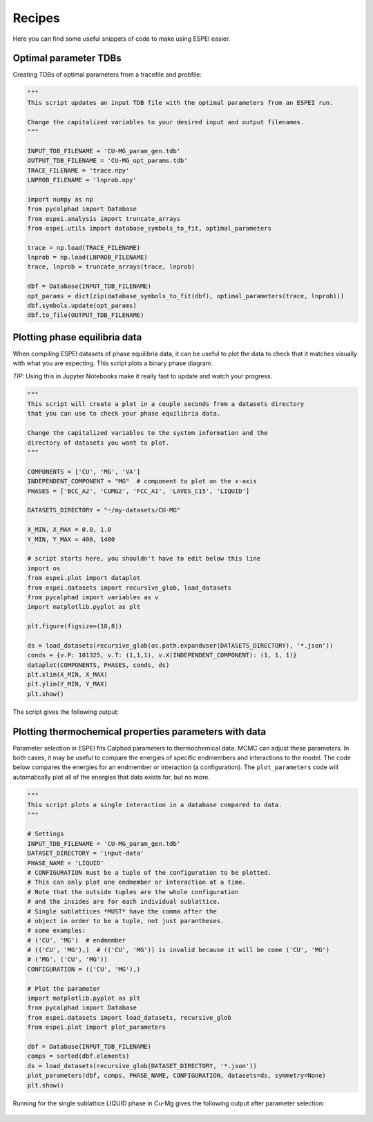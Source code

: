 .. raw:: latex

   \chapter{Recipes}

=======
Recipes
=======

Here you can find some useful snippets of code to make using ESPEI easier.

Optimal parameter TDBs
======================

Creating TDBs of optimal parameters from a tracefile and probfile:

.. code-block:: python

   """
   This script updates an input TDB file with the optimal parameters from an ESPEI run.

   Change the capitalized variables to your desired input and output filenames.
   """

   INPUT_TDB_FILENAME = 'CU-MG_param_gen.tdb'
   OUTPUT_TDB_FILENAME = 'CU-MG_opt_params.tdb'
   TRACE_FILENAME = 'trace.npy'
   LNPROB_FILENAME = 'lnprob.npy'

   import numpy as np
   from pycalphad import Database
   from espei.analysis import truncate_arrays
   from espei.utils import database_symbols_to_fit, optimal_parameters

   trace = np.load(TRACE_FILENAME)
   lnprob = np.load(LNPROB_FILENAME)
   trace, lnprob = truncate_arrays(trace, lnprob)

   dbf = Database(INPUT_TDB_FILENAME)
   opt_params = dict(zip(database_symbols_to_fit(dbf), optimal_parameters(trace, lnprob)))
   dbf.symbols.update(opt_params)
   dbf.to_file(OUTPUT_TDB_FILENAME)


Plotting phase equilibria data
==============================

When compiling ESPEI datasets of phase equilibria data, it can be useful to plot the data to check that it matches visually with what you are expecting.
This script plots a binary phase diagram.

*TIP:* Using this in Jupyter Notebooks make it really fast to update and watch your progress.

.. code-block:: python

   """
   This script will create a plot in a couple seconds from a datasets directory
   that you can use to check your phase equilibria data.

   Change the capitalized variables to the system information and the
   directory of datasets you want to plot.
   """

   COMPONENTS = ['CU', 'MG', 'VA']
   INDEPENDENT_COMPONENT = "MG"  # component to plot on the x-axis
   PHASES = ['BCC_A2', 'CUMG2', 'FCC_A1', 'LAVES_C15', 'LIQUID']

   DATASETS_DIRECTORY = "~/my-datasets/CU-MG"

   X_MIN, X_MAX = 0.0, 1.0
   Y_MIN, Y_MAX = 400, 1400

   # script starts here, you shouldn't have to edit below this line
   import os
   from espei.plot import dataplot
   from espei.datasets import recursive_glob, load_datasets
   from pycalphad import variables as v
   import matplotlib.pyplot as plt

   plt.figure(figsize=(10,8))

   ds = load_datasets(recursive_glob(os.path.expanduser(DATASETS_DIRECTORY), '*.json'))
   conds = {v.P: 101325, v.T: (1,1,1), v.X(INDEPENDENT_COMPONENT): (1, 1, 1)}
   dataplot(COMPONENTS, PHASES, conds, ds)
   plt.xlim(X_MIN, X_MAX)
   plt.ylim(Y_MIN, Y_MAX)
   plt.show()

The script gives the following output:

.. figure:: _static/dataplot-recipe-cu-mg.png
    :alt: Cu-Mg dataplot recipe
    :scale: 100%

Plotting thermochemical properties parameters with data
=======================================================

Parameter selection in ESPEI fits Calphad parameters to thermochemical data.
MCMC can adjust these parameters.
In both cases, it may be useful to compare the energies of specific endmembers and interactions to the model.
The code below compares the energies for an endmember or interaction (a configuration).
The ``plot_parameters`` code will automatically plot all of the energies that data exists for, but no more.

.. code-block:: python

   """
   This script plots a single interaction in a database compared to data.
   """

   # Settings
   INPUT_TDB_FILENAME = 'CU-MG_param_gen.tdb'
   DATASET_DIRECTORY = 'input-data'
   PHASE_NAME = 'LIQUID'
   # CONFIGURATION must be a tuple of the configuration to be plotted.
   # This can only plot one endmember or interaction at a time.
   # Note that the outside tuples are the whole configuration
   # and the insides are for each individual sublattice.
   # Single sublattices *MUST* have the comma after the
   # object in order to be a tuple, not just parantheses.
   # some examples:
   # ('CU', 'MG')  # endmember
   # (('CU', 'MG'),)  # (('CU', 'MG')) is invalid because it will be come ('CU', 'MG')
   # ('MG', ('CU', 'MG'))
   CONFIGURATION = (('CU', 'MG'),)

   # Plot the parameter
   import matplotlib.pyplot as plt
   from pycalphad import Database
   from espei.datasets import load_datasets, recursive_glob
   from espei.plot import plot_parameters

   dbf = Database(INPUT_TDB_FILENAME)
   comps = sorted(dbf.elements)
   ds = load_datasets(recursive_glob(DATASET_DIRECTORY, '*.json'))
   plot_parameters(dbf, comps, PHASE_NAME, CONFIGURATION, datasets=ds, symmetry=None)
   plt.show()


Running for the single sublattice LIQUID phase in Cu-Mg gives the following output after parameter selection:

.. figure:: _static/cu-mg-plot_parameters-liquid.png
    :alt: Cu-Mg LIQUID HM_MIX
    :scale: 75%



